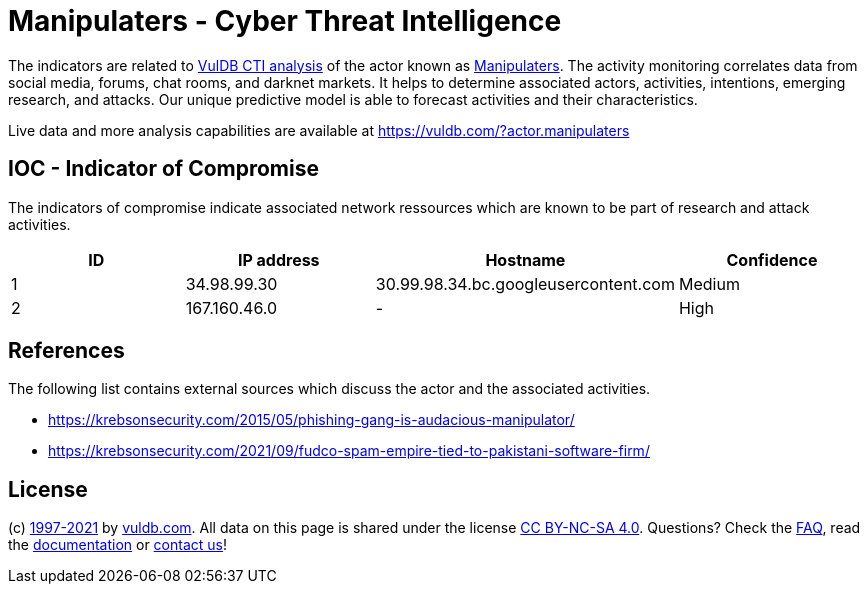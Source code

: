 = Manipulaters - Cyber Threat Intelligence

The indicators are related to https://vuldb.com/?doc.cti[VulDB CTI analysis] of the actor known as https://vuldb.com/?actor.manipulaters[Manipulaters]. The activity monitoring correlates data from social media, forums, chat rooms, and darknet markets. It helps to determine associated actors, activities, intentions, emerging research, and attacks. Our unique predictive model is able to forecast activities and their characteristics.

Live data and more analysis capabilities are available at https://vuldb.com/?actor.manipulaters

== IOC - Indicator of Compromise

The indicators of compromise indicate associated network ressources which are known to be part of research and attack activities.

[options="header"]
|========================================
|ID|IP address|Hostname|Confidence
|1|34.98.99.30|30.99.98.34.bc.googleusercontent.com|Medium
|2|167.160.46.0|-|High
|========================================

== References

The following list contains external sources which discuss the actor and the associated activities.

* https://krebsonsecurity.com/2015/05/phishing-gang-is-audacious-manipulator/
* https://krebsonsecurity.com/2021/09/fudco-spam-empire-tied-to-pakistani-software-firm/

== License

(c) https://vuldb.com/?doc.changelog[1997-2021] by https://vuldb.com/?doc.about[vuldb.com]. All data on this page is shared under the license https://creativecommons.org/licenses/by-nc-sa/4.0/[CC BY-NC-SA 4.0]. Questions? Check the https://vuldb.com/?doc.faq[FAQ], read the https://vuldb.com/?doc[documentation] or https://vuldb.com/?contact[contact us]!
